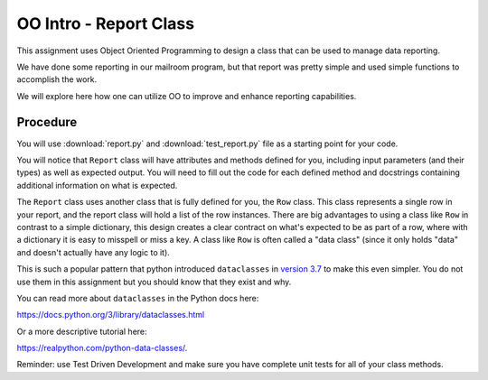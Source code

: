 .. _oo_intro:

########################
OO Intro - Report Class
########################

This assignment uses Object Oriented Programming to design a class that can be used to manage data reporting.

We have done some reporting in our mailroom program, but that report was pretty simple and used simple functions to accomplish the work.

We will explore here how one can utilize OO to improve and enhance reporting capabilities.


Procedure
=========

You will use :download:`report.py` and :download:`test_report.py` file as a starting point for your code.

You will notice that ``Report`` class will have attributes and methods defined for you, including input parameters (and their types) as well as expected output.
You will need to fill out the code for each defined method and docstrings containing additional information on what is expected.

The ``Report`` class uses another class that is fully defined for you,
the ``Row`` class. This class represents a single row in your report, and the report class will hold a list of the row instances.
There are big advantages to using a class like ``Row`` in contrast to a simple dictionary, this design creates a clear contract on what's expected to be as part of a row, where with a dictionary it is easy to misspell or miss a key.
A class like ``Row`` is often called a "data class" (since it only holds "data" and doesn't actually have any logic to it).

This is such a popular pattern that python introduced ``dataclasses`` in
`version 3.7 <https://www.python.org/dev/peps/pep-0557>`_ to make this even simpler. You do not use them in this assignment but you should know that they exist and why.

You can read more about ``dataclasses`` in the Python docs here:

https://docs.python.org/3/library/dataclasses.html

Or a more descriptive tutorial here:

https://realpython.com/python-data-classes/.

Reminder: use Test Driven Development and make sure you have complete unit tests for all of your class methods.

